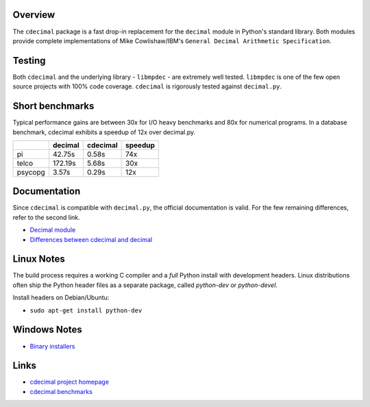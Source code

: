 Overview
--------

The ``cdecimal`` package is a fast drop-in replacement for the ``decimal`` module
in Python's standard library. Both modules provide complete implementations of
Mike Cowlishaw/IBM's ``General Decimal Arithmetic Specification``.

Testing
-------

Both ``cdecimal`` and the underlying library - ``libmpdec`` - are extremely
well tested. ``libmpdec`` is one of the few open source projects with 100%
code coverage. ``cdecimal`` is rigorously tested against ``decimal.py``.

Short benchmarks
----------------

Typical performance gains are between 30x for I/O heavy benchmarks
and 80x for numerical programs. In a database benchmark, cdecimal
exhibits a speedup of 12x over decimal.py.

+---------+-------------+--------------+-------------+
|         |   decimal   |   cdecimal   |   speedup   |
+=========+=============+==============+=============+
|   pi    |    42.75s   |    0.58s     |     74x     |
+---------+-------------+--------------+-------------+
| telco   |   172.19s   |    5.68s     |     30x     |
+---------+-------------+--------------+-------------+
| psycopg |     3.57s   |    0.29s     |     12x     |
+---------+-------------+--------------+-------------+

Documentation
-------------

Since ``cdecimal`` is compatible with ``decimal.py``, the official documentation
is valid. For the few remaining differences, refer to the second link.

* `Decimal module <http://docs.python.org/dev/py3k/library/decimal.html>`_
* `Differences between cdecimal and decimal <http://www.bytereef.org/mpdecimal/doc/cdecimal/index.html>`_

Linux Notes
-----------

The build process requires a working C compiler and a *full* Python install with
development headers. Linux distributions often ship the Python header files as
a separate package, called *python-dev* or *python-devel*.

Install headers on Debian/Ubuntu:

* ``sudo apt-get install python-dev``

Windows Notes
-------------

* `Binary installers <http://www.bytereef.org/mpdecimal/download.html>`_

Links
-----

* `cdecimal project homepage <http://www.bytereef.org/mpdecimal/index.html>`_
* `cdecimal benchmarks <http://www.bytereef.org/mpdecimal/benchmarks.html>`_



